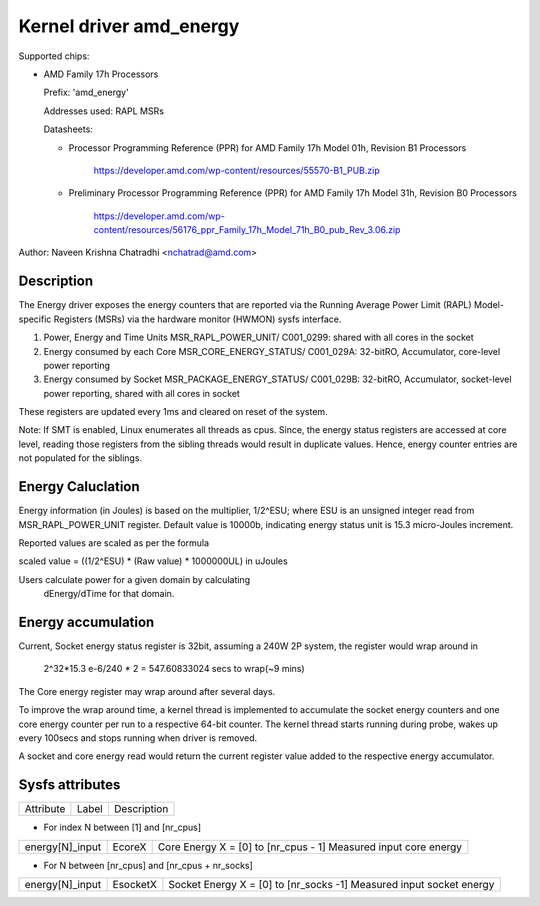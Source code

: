 .. SPDX-License-Identifier: GPL-2.0

Kernel driver amd_energy
==========================

Supported chips:

* AMD Family 17h Processors

  Prefix: 'amd_energy'

  Addresses used:  RAPL MSRs

  Datasheets:

  - Processor Programming Reference (PPR) for AMD Family 17h Model 01h, Revision B1 Processors

	https://developer.amd.com/wp-content/resources/55570-B1_PUB.zip

  - Preliminary Processor Programming Reference (PPR) for AMD Family 17h Model 31h, Revision B0 Processors

	https://developer.amd.com/wp-content/resources/56176_ppr_Family_17h_Model_71h_B0_pub_Rev_3.06.zip

Author: Naveen Krishna Chatradhi <nchatrad@amd.com>

Description
-----------

The Energy driver exposes the energy counters that are
reported via the Running Average Power Limit (RAPL)
Model-specific Registers (MSRs) via the hardware monitor
(HWMON) sysfs interface.

1. Power, Energy and Time Units
   MSR_RAPL_POWER_UNIT/ C001_0299:
   shared with all cores in the socket

2. Energy consumed by each Core
   MSR_CORE_ENERGY_STATUS/ C001_029A:
   32-bitRO, Accumulator, core-level power reporting

3. Energy consumed by Socket
   MSR_PACKAGE_ENERGY_STATUS/ C001_029B:
   32-bitRO, Accumulator, socket-level power reporting,
   shared with all cores in socket

These registers are updated every 1ms and cleared on
reset of the system.

Note: If SMT is enabled, Linux enumerates all threads as cpus.
Since, the energy status registers are accessed at core level,
reading those registers from the sibling threads would result
in duplicate values. Hence, energy counter entries are not
populated for the siblings.

Energy Caluclation
------------------

Energy information (in Joules) is based on the multiplier,
1/2^ESU; where ESU is an unsigned integer read from
MSR_RAPL_POWER_UNIT register. Default value is 10000b,
indicating energy status unit is 15.3 micro-Joules increment.

Reported values are scaled as per the formula

scaled value = ((1/2^ESU) * (Raw value) * 1000000UL) in uJoules

Users calculate power for a given domain by calculating
	dEnergy/dTime for that domain.

Energy accumulation
--------------------------

Current, Socket energy status register is 32bit, assuming a 240W
2P system, the register would wrap around in

	2^32*15.3 e-6/240 * 2 = 547.60833024 secs to wrap(~9 mins)

The Core energy register may wrap around after several days.

To improve the wrap around time, a kernel thread is implemented
to accumulate the socket energy counters and one core energy counter
per run to a respective 64-bit counter. The kernel thread starts
running during probe, wakes up every 100secs and stops running
when driver is removed.

A socket and core energy read would return the current register
value added to the respective energy accumulator.

Sysfs attributes
----------------

=============== ========  =====================================
Attribute	Label	  Description
===============	========  =====================================

* For index N between [1] and [nr_cpus]

===============	========  ======================================
energy[N]_input EcoreX	  Core Energy   X = [0] to [nr_cpus - 1]
			  Measured input core energy
===============	========  ======================================

* For N between [nr_cpus] and [nr_cpus + nr_socks]

===============	========  ======================================
energy[N]_input EsocketX  Socket Energy X = [0] to [nr_socks -1]
			  Measured input socket energy
=============== ========  ======================================

